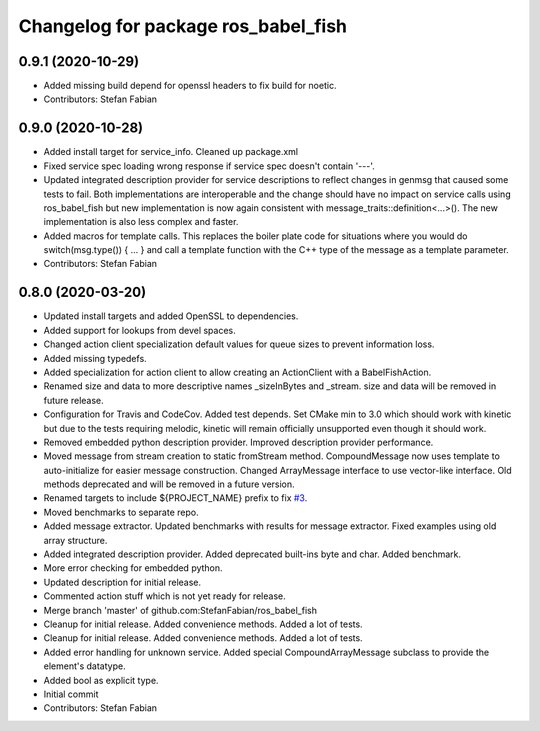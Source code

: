 ^^^^^^^^^^^^^^^^^^^^^^^^^^^^^^^^^^^^
Changelog for package ros_babel_fish
^^^^^^^^^^^^^^^^^^^^^^^^^^^^^^^^^^^^

0.9.1 (2020-10-29)
------------------
* Added missing build depend for openssl headers to fix build for noetic.
* Contributors: Stefan Fabian

0.9.0 (2020-10-28)
------------------
* Added install target for service_info. Cleaned up package.xml
* Fixed service spec loading wrong response if service spec doesn't contain '---'.
* Updated integrated description provider for service descriptions to reflect changes in genmsg that caused some tests to fail.
  Both implementations are interoperable and the change should have no impact on service calls using ros_babel_fish but new implementation is now again consistent with message_traits::definition<...>().
  The new implementation is also less complex and faster.
* Added macros for template calls.
  This replaces the boiler plate code for situations where you would do switch(msg.type()) { ... } and call a template function with the C++ type of the message as a template parameter.
* Contributors: Stefan Fabian

0.8.0 (2020-03-20)
------------------
* Updated install targets and added OpenSSL to dependencies.
* Added support for lookups from devel spaces.
* Changed action client specialization default values for queue sizes to prevent information loss.
* Added missing typedefs.
* Added specialization for action client to allow creating an ActionClient with a BabelFishAction.
* Renamed size and data to more descriptive names _sizeInBytes and _stream.
  size and data will be removed in future release.
* Configuration for Travis and CodeCov. Added test depends. Set CMake min to 3.0 which should work with kinetic but due to the tests requiring melodic, kinetic will remain officially unsupported even though it should work.
* Removed embedded python description provider. Improved description provider performance.
* Moved message from stream creation to static fromStream method.
  CompoundMessage now uses template to auto-initialize for easier message construction.
  Changed ArrayMessage interface to use vector-like interface. Old methods deprecated and will be removed in a future version.
* Renamed targets to include ${PROJECT_NAME} prefix to fix `#3 <https://github.com/StefanFabian/ros_babel_fish/issues/3>`_.
* Moved benchmarks to separate repo.
* Added message extractor.
  Updated benchmarks with results for message extractor.
  Fixed examples using old array structure.
* Added integrated description provider.
  Added deprecated built-ins byte and char.
  Added benchmark.
* More error checking for embedded python.
* Updated description for initial release.
* Commented action stuff which is not yet ready for release.
* Merge branch 'master' of github.com:StefanFabian/ros_babel_fish
* Cleanup for initial release.
  Added convenience methods.
  Added a lot of tests.
* Cleanup for initial release.
  Added convenience methods.
  Added a lot of tests.
* Added error handling for unknown service. Added special CompoundArrayMessage subclass to provide the element's datatype.
* Added bool as explicit type.
* Initial commit
* Contributors: Stefan Fabian
